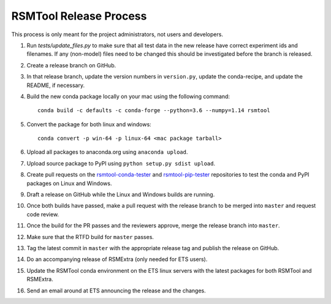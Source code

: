 RSMTool Release Process
=======================

This process is only meant for the project administrators, not users and developers.

1. Run `tests/update_files.py` to make sure that all test data in the new release have correct experiment ids and filenames. If any (non-model) files need to be changed this should be investigated before the branch is released. 

2. Create a release branch on GitHub.

3. In that release branch, update the version numbers in ``version.py``, update the conda-recipe, and update the README, if necessary.

4. Build the new conda package locally on your mac using the following command::

    conda build -c defaults -c conda-forge --python=3.6 --numpy=1.14 rsmtool

5. Convert the package for both linux and windows::

    conda convert -p win-64 -p linux-64 <mac package tarball>

6. Upload all packages to anaconda.org using ``anaconda upload``.

7. Upload source package to PyPI using ``python setup.py sdist upload``.

8. Create pull requests on the `rsmtool-conda-tester <https://github.com/EducationalTestingService/rsmtool-conda-tester/>`_ and `rsmtool-pip-tester <https://github.com/EducationalTestingService/rsmtool-pip-tester/>`_ repositories to test the conda and PyPI packages on Linux and Windows.

9. Draft a release on GitHub while the Linux and Windows builds are running.

10. Once both builds have passed, make a pull request with the release branch to be merged into ``master`` and request code review.

11. Once the build for the PR passes and the reviewers approve, merge the release branch into ``master``.

12. Make sure that the RTFD build for ``master`` passes.

13. Tag the latest commit in ``master`` with the appropriate release tag and publish the release on GitHub.

14. Do an accompanying release of RSMExtra (only needed for ETS users).

15. Update the RSMTool conda environment on the ETS linux servers with the latest packages for both RSMTool and RSMExtra.

16. Send an email around at ETS announcing the release and the changes.
